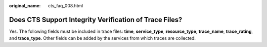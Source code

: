 :original_name: cts_faq_008.html

.. _cts_faq_008:

Does CTS Support Integrity Verification of Trace Files?
=======================================================

Yes. The following fields must be included in trace files: **time**, **service_type**, **resource_type**, **trace_name**, **trace_rating**, and **trace_type**. Other fields can be added by the services from which traces are collected.
